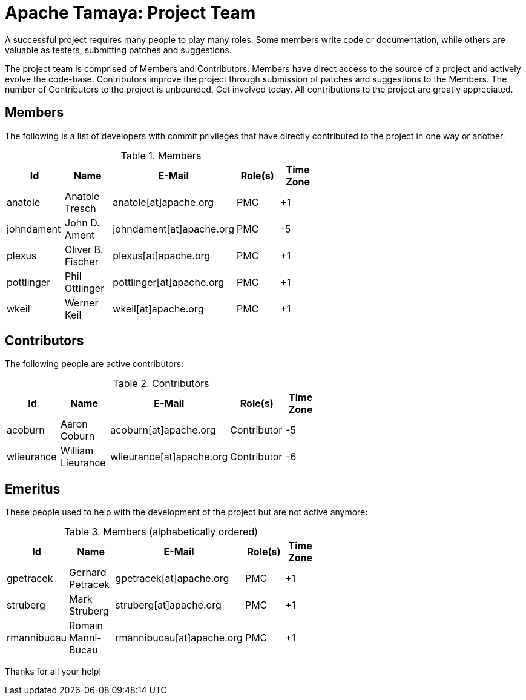:jbake-type: page
:jbake-status: published

= Apache Tamaya: Project Team

A successful project requires many people to play many roles. Some members write code or documentation, while others are valuable as testers, submitting patches and suggestions.

The project team is comprised of Members and Contributors. Members have direct access to the source of a project and actively evolve the code-base. Contributors improve the project through submission of patches and suggestions to the Members. The number of Contributors to the project is unbounded. Get involved today. All contributions to the project are greatly appreciated.

== Members

The following is a list of developers with commit privileges that have directly contributed to the project in one way or another.

.Members
[width="60%",frame="topbot",options="header"]
|======================
|Id         |Name               |E-Mail                   |Role(s)    |Time Zone
|anatole    |Anatole Tresch     |anatole[at]apache.org    |PMC        |+1
|johndament |John D. Ament      |johndament[at]apache.org |PMC        |-5
|plexus     |Oliver B. Fischer  |plexus[at]apache.org     |PMC        |+1
|pottlinger |Phil Ottlinger     |pottlinger[at]apache.org |PMC        |+1
|wkeil      |Werner Keil        |wkeil[at]apache.org      |PMC        |+1
|======================

== Contributors

The following people are active contributors:

.Contributors
[width="60%",frame="topbot",options="header"]
|======================
|Id         |Name              |E-Mail                    |Role(s)     |Time Zone
|acoburn    |Aaron Coburn      |acoburn[at]apache.org     |Contributor |-5
|wlieurance |William Lieurance |wlieurance[at]apache.org  |Contributor |-6
|======================

== Emeritus

These people used to help with the development of the project but are not active anymore:

.Members (alphabetically ordered)
[width="60%",frame="topbot",options="header"]
|======================
|Id           |Name               |E-Mail                     |Role(s)    |Time Zone
|gpetracek    |Gerhard Petracek   |gpetracek[at]apache.org    | PMC       | +1
|struberg     |Mark Struberg      |struberg[at]apache.org     | PMC       | +1
|rmannibucau  |Romain Manni-Bucau |rmannibucau[at]apache.org  | PMC       | +1
|======================

Thanks for all your help!
